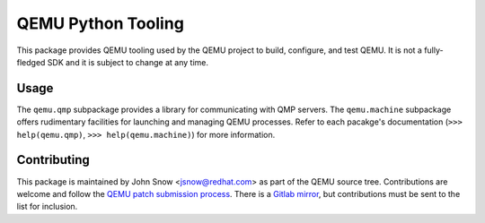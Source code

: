 QEMU Python Tooling
===================

This package provides QEMU tooling used by the QEMU project to build,
configure, and test QEMU. It is not a fully-fledged SDK and it is subject
to change at any time.

Usage
-----

The ``qemu.qmp`` subpackage provides a library for communicating with
QMP servers. The ``qemu.machine`` subpackage offers rudimentary
facilities for launching and managing QEMU processes. Refer to each
pacakge's documentation
(``>>> help(qemu.qmp)``, ``>>> help(qemu.machine)``)
for more information.

Contributing
------------

This package is maintained by John Snow <jsnow@redhat.com> as part of
the QEMU source tree. Contributions are welcome and follow the `QEMU
patch submission process
<https://wiki.qemu.org/Contribute/SubmitAPatch>`_. There is a `Gitlab
mirror <https://gitlab.com/jsnow/qemu/-/tree/python>`_, but
contributions must be sent to the list for inclusion.
